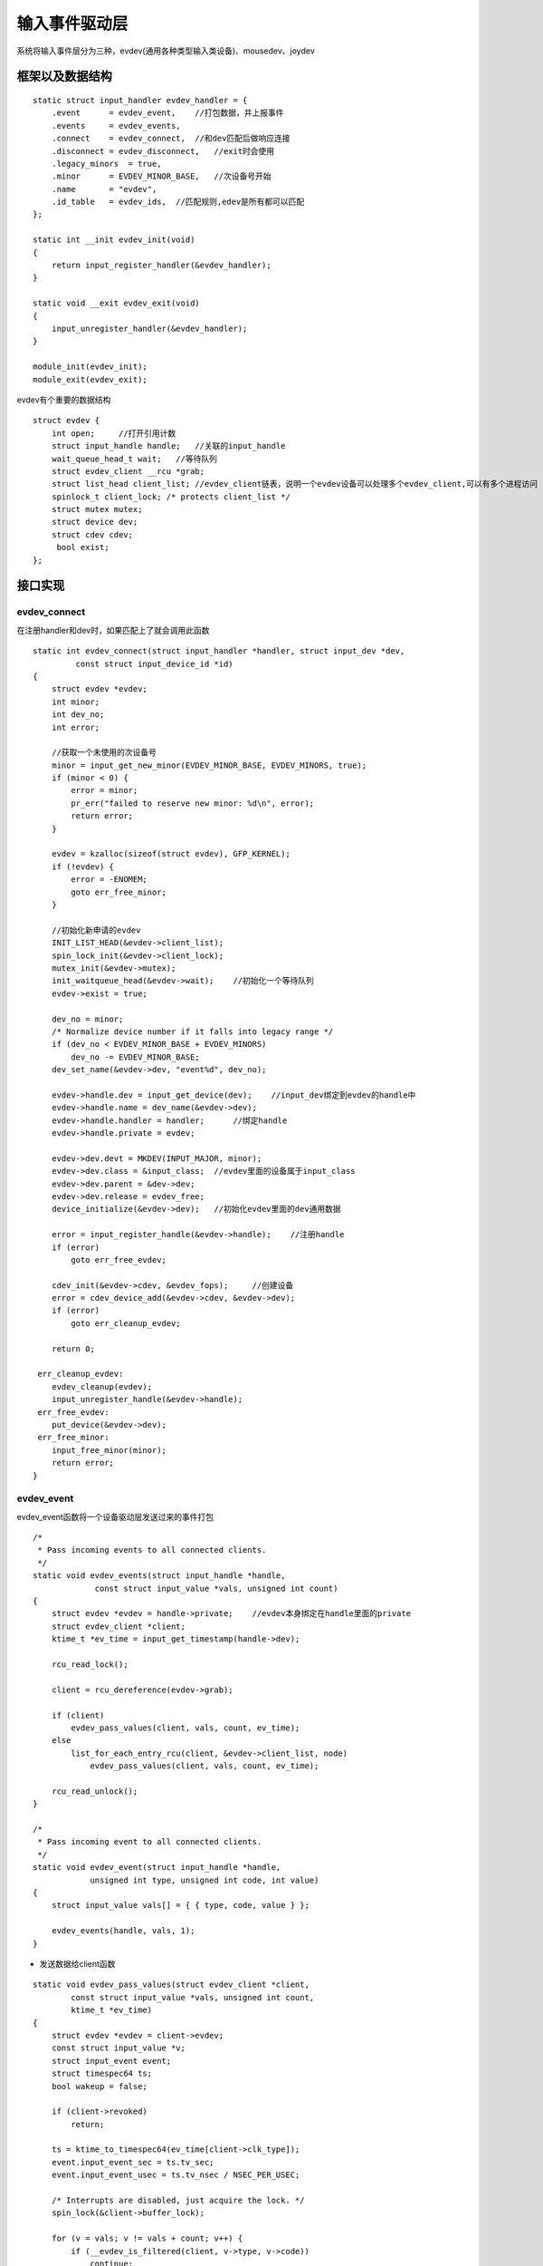 输入事件驱动层
=================

系统将输入事件层分为三种，evdev(通用各种类型输入类设备)、mousedev、joydev

框架以及数据结构
-----------------

::

      static struct input_handler evdev_handler = {
          .event      = evdev_event,    //打包数据，并上报事件
          .events     = evdev_events,   
          .connect    = evdev_connect,  //和dev匹配后做响应连接
          .disconnect = evdev_disconnect,   //exit时会使用
          .legacy_minors  = true,
          .minor      = EVDEV_MINOR_BASE,   //次设备号开始
          .name       = "evdev",
          .id_table   = evdev_ids,  //匹配规则,edev是所有都可以匹配
      };

      static int __init evdev_init(void)
      {
          return input_register_handler(&evdev_handler);
      }

      static void __exit evdev_exit(void)
      {
          input_unregister_handler(&evdev_handler);
      }

      module_init(evdev_init);
      module_exit(evdev_exit);


evdev有个重要的数据结构


::

      struct evdev {
          int open;     //打开引用计数
          struct input_handle handle;   //关联的input_handle
          wait_queue_head_t wait;   //等待队列
          struct evdev_client __rcu *grab;
          struct list_head client_list; //evdev_client链表，说明一个evdev设备可以处理多个evdev_client,可以有多个进程访问
          spinlock_t client_lock; /* protects client_list */
          struct mutex mutex;
          struct device dev;
          struct cdev cdev;
           bool exist;
      };


接口实现
------------

evdev_connect
^^^^^^^^^^^^^^^^

在注册handler和dev时，如果匹配上了就会调用此函数

::

      static int evdev_connect(struct input_handler *handler, struct input_dev *dev,
               const struct input_device_id *id)
      {
          struct evdev *evdev;
          int minor;
          int dev_no;
          int error;
        
          //获取一个未使用的次设备号
          minor = input_get_new_minor(EVDEV_MINOR_BASE, EVDEV_MINORS, true);
          if (minor < 0) {
              error = minor;
              pr_err("failed to reserve new minor: %d\n", error);
              return error;
          }
      
          evdev = kzalloc(sizeof(struct evdev), GFP_KERNEL);
          if (!evdev) {
              error = -ENOMEM;
              goto err_free_minor;
          }
      
          //初始化新申请的evdev
          INIT_LIST_HEAD(&evdev->client_list);
          spin_lock_init(&evdev->client_lock);
          mutex_init(&evdev->mutex);
          init_waitqueue_head(&evdev->wait);    //初始化一个等待队列
          evdev->exist = true;
      
          dev_no = minor;
          /* Normalize device number if it falls into legacy range */
          if (dev_no < EVDEV_MINOR_BASE + EVDEV_MINORS)
              dev_no -= EVDEV_MINOR_BASE;
          dev_set_name(&evdev->dev, "event%d", dev_no);

          evdev->handle.dev = input_get_device(dev);    //input_dev绑定到evdev的handle中
          evdev->handle.name = dev_name(&evdev->dev);
          evdev->handle.handler = handler;      //绑定handle
          evdev->handle.private = evdev;

          evdev->dev.devt = MKDEV(INPUT_MAJOR, minor);
          evdev->dev.class = &input_class;  //evdev里面的设备属于input_class
          evdev->dev.parent = &dev->dev;
          evdev->dev.release = evdev_free;
          device_initialize(&evdev->dev);   //初始化evdev里面的dev通用数据

          error = input_register_handle(&evdev->handle);    //注册handle
          if (error)
              goto err_free_evdev;

          cdev_init(&evdev->cdev, &evdev_fops);     //创建设备
          error = cdev_device_add(&evdev->cdev, &evdev->dev);
          if (error)
              goto err_cleanup_evdev;

          return 0;

       err_cleanup_evdev:
          evdev_cleanup(evdev);
          input_unregister_handle(&evdev->handle);
       err_free_evdev:
          put_device(&evdev->dev);
       err_free_minor:
          input_free_minor(minor);
          return error;
      }


evdev_event
^^^^^^^^^^^^

evdev_event函数将一个设备驱动层发送过来的事件打包

::

      /*
       * Pass incoming events to all connected clients.
       */
      static void evdev_events(struct input_handle *handle,
                   const struct input_value *vals, unsigned int count)
      {
          struct evdev *evdev = handle->private;    //evdev本身绑定在handle里面的private
          struct evdev_client *client;
          ktime_t *ev_time = input_get_timestamp(handle->dev);  

          rcu_read_lock();

          client = rcu_dereference(evdev->grab);

          if (client)
              evdev_pass_values(client, vals, count, ev_time);
          else
              list_for_each_entry_rcu(client, &evdev->client_list, node)
                  evdev_pass_values(client, vals, count, ev_time);

          rcu_read_unlock();
      }

      /*
       * Pass incoming event to all connected clients.
       */
      static void evdev_event(struct input_handle *handle,
                  unsigned int type, unsigned int code, int value)
      {
          struct input_value vals[] = { { type, code, value } };    

          evdev_events(handle, vals, 1);
      }

- 发送数据给client函数

::

      static void evdev_pass_values(struct evdev_client *client,
              const struct input_value *vals, unsigned int count,
              ktime_t *ev_time)
      {
          struct evdev *evdev = client->evdev;
          const struct input_value *v;
          struct input_event event;
          struct timespec64 ts;
          bool wakeup = false;

          if (client->revoked)
              return;

          ts = ktime_to_timespec64(ev_time[client->clk_type]);
          event.input_event_sec = ts.tv_sec;
          event.input_event_usec = ts.tv_nsec / NSEC_PER_USEC;

          /* Interrupts are disabled, just acquire the lock. */
          spin_lock(&client->buffer_lock);

          for (v = vals; v != vals + count; v++) {
              if (__evdev_is_filtered(client, v->type, v->code))
                  continue;

              if (v->type == EV_SYN && v->code == SYN_REPORT) {
                  /* drop empty SYN_REPORT */
                  if (client->packet_head == client->head)
                      continue;

                  wakeup = true;
              }
              //将数据打包成标准格式
              event.type = v->type;
              event.code = v->code;
              event.value = v->value;
              __pass_event(client, &event);
          }

          spin_unlock(&client->buffer_lock);

          if (wakeup)
              wake_up_interruptible(&evdev->wait);  //唤醒等待队列上的进程
      }


::

      static void __pass_event(struct evdev_client *client,
               const struct input_event *event)
      {
          client->buffer[client->head++] = *event;  //把数据包写入client缓冲队列中,方便app读取
          client->head &= client->bufsize - 1;
      
          if (unlikely(client->head == client->tail)) {
              /*
               * This effectively "drops" all unconsumed events, leaving
               * EV_SYN/SYN_DROPPED plus the newest event in the queue.
               */
              client->tail = (client->head - 2) & (client->bufsize - 1);
      
              client->buffer[client->tail] = (struct input_event) {
                  .input_event_sec = event->input_event_sec,
                  .input_event_usec = event->input_event_usec,
                  .type = EV_SYN,
                  .code = SYN_DROPPED,
                  .value = 0,
              };
      
              client->packet_head = client->tail;
          }
      
          if (event->type == EV_SYN && event->code == SYN_REPORT) {
              client->packet_head = client->head;
              kill_fasync(&client->fasync, SIGIO, POLL_IN); //发送一个异步通知，通知打开该client的应用程序，执行信号处理函数
          }
      }

file_operations
^^^^^^^^^^^^^^^

应用层通过系统调用会调用file_operations中定义的函数接口

::

      static const struct file_operations evdev_fops = {
          .owner      = THIS_MODULE,
          .read       = evdev_read,
          .write      = evdev_write,
          .poll       = evdev_poll,
          .open       = evdev_open,
          .release    = evdev_release,
          .unlocked_ioctl = evdev_ioctl,
      #ifdef CONFIG_COMPAT
          .compat_ioctl   = evdev_ioctl_compat,
      #endif
          .fasync     = evdev_fasync,
          .flush      = evdev_flush,
          .llseek     = no_llseek,
      };


下面主要分析open和read函数

::

      static int evdev_open(struct inode *inode, struct file *file)
      {
          struct evdev *evdev = container_of(inode->i_cdev, struct evdev, cdev);    //通过inode可以获取对应的evdev
          unsigned int bufsize = evdev_compute_buffer_size(evdev->handle.dev);
          struct evdev_client *client;
          int error;

          //分配client来处理event，同一个文件打开n次就需要分配n个client
          client = kvzalloc(struct_size(client, buffer, bufsize), GFP_KERNEL);
          if (!client)
              return -ENOMEM;

          client->bufsize = bufsize;    //设置bufsize
          spin_lock_init(&client->buffer_lock);
          client->evdev = evdev;    //client和具体的evdev绑定
          evdev_attach_client(evdev, client);   //将client添加到evdev的client_list链表中

          error = evdev_open_device(evdev);
          if (error)
              goto err_free_client;

          file->private_data = client;  //将文件的私有数据指向该client
          stream_open(inode, file);

          return 0;

       err_free_client:
          evdev_detach_client(evdev, client);
          kvfree(client);
          return error;
      }

::

  static int evdev_open_device(struct evdev *evdev)
  {
      int retval;

      retval = mutex_lock_interruptible(&evdev->mutex);
      if (retval)
          return retval;

      if (!evdev->exist)
          retval = -ENODEV;
      else if (!evdev->open++) {    //打开计数加一
          retval = input_open_device(&evdev->handle);   //这个打开设备的函数是在核心层定义的,最终会调用设备驱动层的open函数
          if (retval)
              evdev->open--;
      }

      mutex_unlock(&evdev->mutex);
      return retval;
  }


- read函数

::

      static ssize_t evdev_read(struct file *file, char __user *buffer,
                size_t count, loff_t *ppos)
      {
          struct evdev_client *client = file->private_data;
          struct evdev *evdev = client->evdev;  //得到应用程序读取数据的设备
          struct input_event event;
          size_t read = 0;
          int error;

          if (count != 0 && count < input_event_size()) //读取的数据长度至少要满足一个input_event的大小
              return -EINVAL;

          for (;;) {
              if (!evdev->exist || client->revoked)
                  return -ENODEV;

                //当client缓冲区无数据，文件非阻塞打开，则直接返回错误
              if (client->packet_head == client->tail &&
                  (file->f_flags & O_NONBLOCK))
                  return -EAGAIN;

              /*
               * count == 0 is special - no IO is done but we check
               * for error conditions (see above).
               */
              if (count == 0)
                  break;

              while (read + input_event_size() <= count &&
                     evdev_fetch_next_event(client, &event)) {

                  if (input_event_to_user(buffer + read, &event))   //将数据拷贝到用户空间
                      return -EFAULT;

                  read += input_event_size();
              }

              if (read)
                  break;

              //当client没有数据时，将应用程序添加到evdev->wait等待队列
              if (!(file->f_flags & O_NONBLOCK)) {
                  error = wait_event_interruptible(evdev->wait,
                          client->packet_head != client->tail ||
                          !evdev->exist || client->revoked);
                  if (error)
                      return error;
              }
          }

          return read;
      }


::

      static int evdev_fetch_next_event(struct evdev_client *client,
                    struct input_event *event)
      {
          int have_event;
      
          spin_lock_irq(&client->buffer_lock);
      
          have_event = client->packet_head != client->tail; //头不等于尾说明有数据
          if (have_event) {
              *event = client->buffer[client->tail++];  //一次读完一个包
              client->tail &= client->bufsize - 1;
          }
      
          spin_unlock_irq(&client->buffer_lock);

          return have_event;
      }






